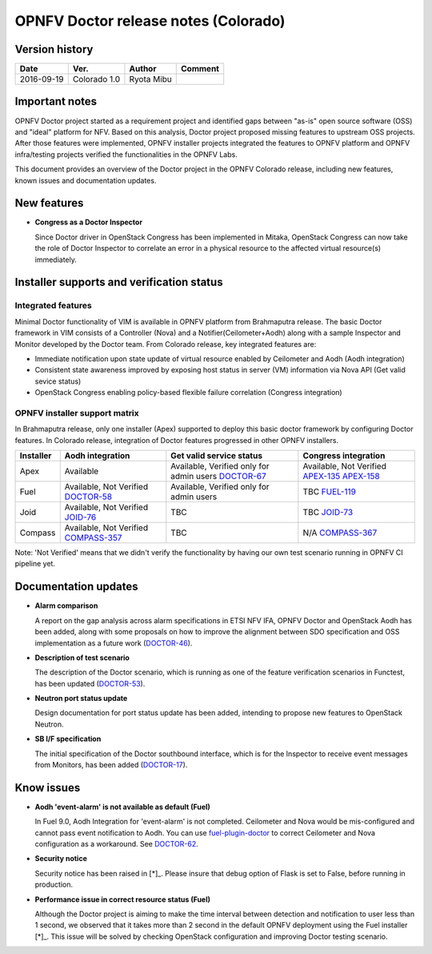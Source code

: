 .. This work is licensed under a Creative Commons Attribution 4.0 International License.
.. http://creativecommons.org/licenses/by/4.0

=====================================
OPNFV Doctor release notes (Colorado)
=====================================

Version history
===============

+------------+--------------+------------+-------------+
| **Date**   | **Ver.**     | **Author** | **Comment** |
+============+==============+============+=============+
| 2016-09-19 | Colorado 1.0 | Ryota Mibu |             |
+------------+--------------+------------+-------------+

Important notes
===============

OPNFV Doctor project started as a requirement project and identified gaps
between "as-is" open source software (OSS) and "ideal" platform for NFV.
Based on this analysis, Doctor project proposed missing features to
upstream OSS projects. After those features were implemented, OPNFV installer
projects integrated the features to OPNFV platform and OPNFV infra/testing
projects verified the functionalities in the OPNFV Labs.

This document provides an overview of the Doctor project in the OPNFV Colorado
release, including new features, known issues and documentation updates.

New features
============

* **Congress as a Doctor Inspector**

  Since Doctor driver in OpenStack Congress has been implemented in Mitaka,
  OpenStack Congress can now take the role of Doctor Inspector to correlate
  an error in a physical resource to the affected virtual resource(s)
  immediately.

Installer supports and verification status
==========================================

Integrated features
-------------------

Minimal Doctor functionality of VIM is available in OPNFV platform from
Brahmaputra release. The basic Doctor framework in VIM consists of a Controller
(Nova) and a Notifier(Ceilometer+Aodh) along with a sample Inspector and
Monitor developed by the Doctor team.
From Colorado release, key integrated features are:

* Immediate notification upon state update of virtual resource enabled by
  Ceilometer and Aodh (Aodh integration)

* Consistent state awareness improved by exposing host status in server (VM)
  information via Nova API (Get valid sevice status)

* OpenStack Congress enabling policy-based flexible failure correlation
  (Congress integration)

OPNFV installer support matrix
------------------------------

In Brahmaputra release, only one installer (Apex) supported to deploy this
basic doctor framework by configuring Doctor features. In Colorado release,
integration of Doctor features progressed in other OPNFV installers.

+-----------+------------------+--------------------------+----------------------+
| Installer | Aodh integration | Get valid service status | Congress integration |
+===========+==================+==========================+======================+
| Apex      | Available        | Available,               | Available,           |
|           |                  | Verified only for admin  | Not Verified         |
|           |                  | users                    | `APEX-135`_          |
|           |                  | `DOCTOR-67`_             | `APEX-158`_          |
+-----------+------------------+--------------------------+----------------------+
| Fuel      | Available,       | Available,               | TBC                  |
|           | Not Verified     | Verified only for admin  | `FUEL-119`_          |
|           | `DOCTOR-58`_     | users                    |                      |
+-----------+------------------+--------------------------+----------------------+
| Joid      | Available,       | TBC                      | TBC                  |
|           | Not Verified     |                          | `JOID-73`_           |
|           | `JOID-76`_       |                          |                      |
+-----------+------------------+--------------------------+----------------------+
| Compass   | Available,       | TBC                      | N/A                  |
|           | Not Verified     |                          | `COMPASS-367`_       |
|           | `COMPASS-357`_   |                          |                      |
+-----------+------------------+--------------------------+----------------------+

.. _DOCTOR-67: https://jira.opnfv.org/browse/DOCTOR-67
.. _APEX-135: https://jira.opnfv.org/browse/APEX-135
.. _APEX-158: https://jira.opnfv.org/browse/APEX-158
.. _DOCTOR-58: https://jira.opnfv.org/browse/DOCTOR-58
.. _FUEL-119: https://jira.opnfv.org/browse/FUEL-119
.. _JOID-76: https://jira.opnfv.org/browse/JOID-76
.. _JOID-73: https://jira.opnfv.org/browse/JOID-73
.. _COMPASS-357: https://jira.opnfv.org/browse/COMPASS-357
.. _COMPASS-367: https://jira.opnfv.org/browse/COMPASS-367

Note: 'Not Verified' means that we didn't verify the functionality by having
our own test scenario running in OPNFV CI pipeline yet.

Documentation updates
=====================

* **Alarm comparison**

  A report on the gap analysis across alarm specifications in ETSI NFV IFA,
  OPNFV Doctor and OpenStack Aodh has been added, along with some proposals
  on how to improve the alignment between SDO specification and OSS
  implementation as a future work (`DOCTOR-46`_).

.. _DOCTOR-46: https://jira.opnfv.org/browse/DOCTOR-46

* **Description of test scenario**

  The description of the Doctor scenario, which is running as one of the
  feature verification scenarios in Functest, has been updated (`DOCTOR-53`_).

.. _DOCTOR-53: https://jira.opnfv.org/browse/DOCTOR-53

* **Neutron port status update**

  Design documentation for port status update has been added, intending to
  propose new features to OpenStack Neutron.

* **SB I/F specification**

  The initial specification of the Doctor southbound interface, which is for
  the Inspector to receive event messages from Monitors, has been added
  (`DOCTOR-17`_).

.. _DOCTOR-17: https://jira.opnfv.org/browse/DOCTOR-17

Know issues
===========

* **Aodh 'event-alarm' is not available as default (Fuel)**

  In Fuel 9.0, Aodh Integration for 'event-alarm' is not completed.
  Ceilometer and Nova would be mis-configured and cannot pass event
  notification to Aodh.
  You can use `fuel-plugin-doctor`_ to correct Ceilometer and Nova
  configuration as a workaround. See `DOCTOR-62`_.

.. _fuel-plugin-doctor: https://github.com/openzero-zte/fuel-plugin-doctor
.. _DOCTOR-62: https://jira.opnfv.org/browse/DOCTOR-62

* **Security notice**

  Security notice has been raised in [*]_. Please insure that debug option of
  Flask is set to False, before running in production.

.. _[*]: http://lists.opnfv.org/pipermail/opnfv-tech-discuss/2016-September/012610.html

* **Performance issue in correct resource status (Fuel)**

  Although the Doctor project is aiming to make the time interval between
  detection and notification to user less than 1 second, we observed that it
  takes more than 2 second in the default OPNFV deployment using the Fuel
  installer [*]_.
  This issue will be solved by checking OpenStack configuration and improving
  Doctor testing scenario.

.. _[*]: http://lists.opnfv.org/pipermail/opnfv-tech-discuss/2016-September/012542.html
